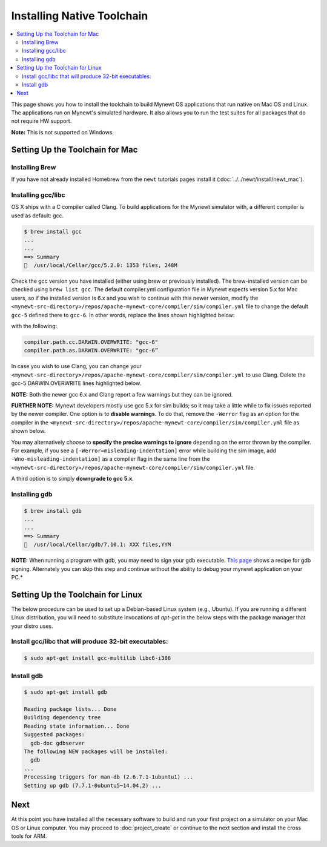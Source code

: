 Installing Native Toolchain
===========================

.. contents::
  :local:
  :depth: 2

This page shows you how to install the toolchain to build Mynewt OS
applications that run native on Mac OS and Linux. The applications run
on Mynewt's simulated hardware. It also allows you to run the test
suites for all packages that do not require HW support.

**Note:** This is not supported on Windows.

Setting Up the Toolchain for Mac
--------------------------------

Installing Brew
~~~~~~~~~~~~~~~

If you have not already installed Homebrew from the ``newt`` tutorials
pages install it (:doc:`../../newt/install/newt_mac`).

Installing gcc/libc
~~~~~~~~~~~~~~~~~~~

OS X ships with a C compiler called Clang. To build applications for the
Mynewt simulator with, a different compiler is used as default: gcc.

.. code-block:: console

    $ brew install gcc
    ...
    ...
    ==> Summary
    🍺  /usr/local/Cellar/gcc/5.2.0: 1353 files, 248M

Check the gcc version you have installed (either using brew or
previously installed). The brew-installed version can be checked using
``brew list gcc``. The default compiler.yml configuration file in Mynewt
expects version 5.x for Mac users, so if the installed version is 6.x
and you wish to continue with this newer version, modify the
``<mynewt-src-directory>/repos/apache-mynewt-core/compiler/sim/compiler.yml``
file to change the default ``gcc-5`` defined there to ``gcc-6``. In
other words, replace the lines shown highlighted below:

.. code-block:: yaml
    :emphasize-lines: 2,3

    # OS X.
    compiler.path.cc.DARWIN.OVERWRITE: "gcc-5"
    compiler.path.as.DARWIN.OVERWRITE: "gcc-5"
    compiler.path.objdump.DARWIN.OVERWRITE: "gobjdump"
    compiler.path.objsize.DARWIN.OVERWRITE: "objsize"
    compiler.path.objcopy.DARWIN.OVERWRITE: "gobjcopy"

with the following:

.. code-block:: yaml

    compiler.path.cc.DARWIN.OVERWRITE: "gcc-6"
    compiler.path.as.DARWIN.OVERWRITE: "gcc-6”

In case you wish to use Clang, you can change your
``<mynewt-src-directory>/repos/apache-mynewt-core/compiler/sim/compiler.yml``
to use Clang. Delete the gcc-5 DARWIN.OVERWRITE lines highlighted below.

.. code-block:: yaml
    :emphasize-lines: 2,3

    # OS X.
    compiler.path.cc.DARWIN.OVERWRITE: "gcc-5"
    compiler.path.as.DARWIN.OVERWRITE: "gcc-5"
    compiler.path.objdump.DARWIN.OVERWRITE: "gobjdump"
    compiler.path.objsize.DARWIN.OVERWRITE: "objsize"
    compiler.path.objcopy.DARWIN.OVERWRITE: "gobjcopy"

**NOTE:** Both the newer gcc 6.x and Clang report a few warnings but
they can be ignored.

**FURTHER NOTE:** Mynewt developers mostly use gcc 5.x for sim builds;
so it may take a little while to fix issues reported by the newer
compiler. One option is to **disable warnings**. To do that, remove the
``-Werror`` flag as an option for the compiler in the
``<mynewt-src-directory>/repos/apache-mynewt-core/compiler/sim/compiler.yml``
file as shown below.

.. code-block:: yaml
    :emphasize-lines: 2

    compiler.flags.base: >
        -m32 -Wall -ggdb

You may alternatively choose to **specify the precise warnings to
ignore** depending on the error thrown by the compiler. For example, if
you see a ``[-Werror=misleading-indentation]`` error while building the
sim image, add ``-Wno-misleading-indentation]`` as a compiler flag in
the same line from the
``<mynewt-src-directory>/repos/apache-mynewt-core/compiler/sim/compiler.yml``
file.

.. code-block:: yaml
    :emphasize-lines: 2

    compiler.flags.base: >
        -m32 -Wall -Werror -ggdb -Wno-misleading-indentation

A third option is to simply **downgrade to gcc 5.x**.

Installing gdb
~~~~~~~~~~~~~~

.. code-block:: console

    $ brew install gdb
    ...
    ...
    ==> Summary
    🍺  /usr/local/Cellar/gdb/7.10.1: XXX files,YYM

**NOTE:** When running a program with gdb, you may need to sign your gdb
executable. `This
page <https://gcc.gnu.org/onlinedocs/gnat_ugn/Codesigning-the-Debugger.html>`__
shows a recipe for gdb signing. Alternately you can skip this step and
continue without the ability to debug your mynewt application on your
PC.\*

Setting Up the Toolchain for Linux
----------------------------------

The below procedure can be used to set up a Debian-based Linux system
(e.g., Ubuntu). If you are running a different Linux distribution, you
will need to substitute invocations of *apt-get* in the below steps with
the package manager that your distro uses.

Install gcc/libc that will produce 32-bit executables:
~~~~~~~~~~~~~~~~~~~~~~~~~~~~~~~~~~~~~~~~~~~~~~~~~~~~~~

.. code-block:: console

    $ sudo apt-get install gcc-multilib libc6-i386

Install gdb
~~~~~~~~~~~

.. code-block:: console

    $ sudo apt-get install gdb

    Reading package lists... Done
    Building dependency tree
    Reading state information... Done
    Suggested packages:
      gdb-doc gdbserver
    The following NEW packages will be installed:
      gdb
    ...
    Processing triggers for man-db (2.6.7.1-1ubuntu1) ...
    Setting up gdb (7.7.1-0ubuntu5~14.04.2) ...

Next
----

At this point you have installed all the necessary software to build and
run your first project on a simulator on your Mac OS or Linux computer.
You may proceed to :doc:`project_create` or continue to the next section and install the cross tools for
ARM.
